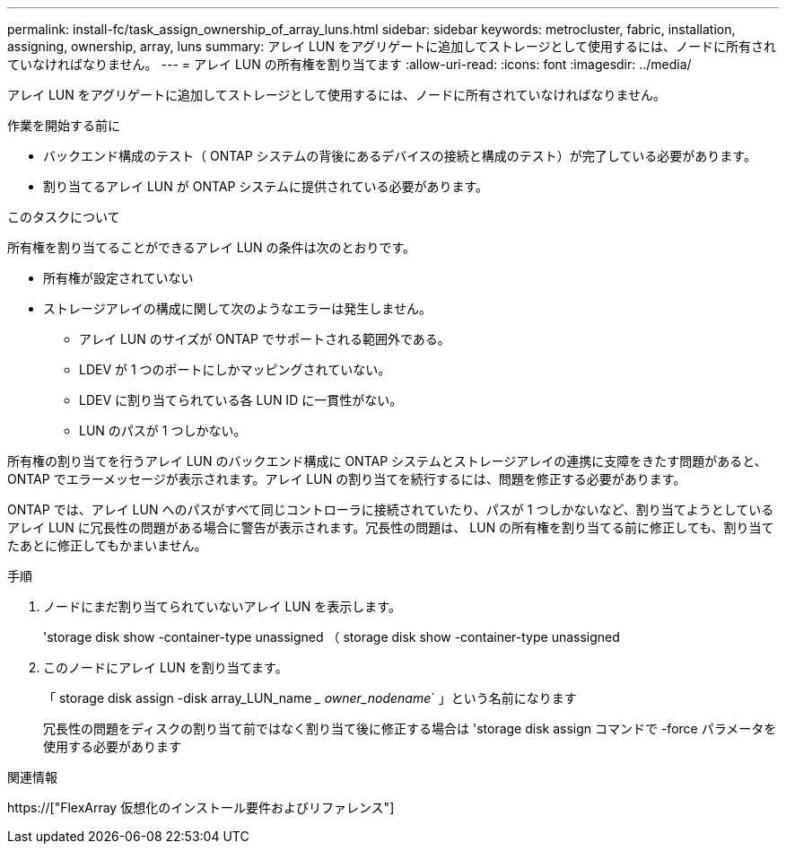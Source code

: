 ---
permalink: install-fc/task_assign_ownership_of_array_luns.html 
sidebar: sidebar 
keywords: metrocluster, fabric, installation, assigning, ownership, array, luns 
summary: アレイ LUN をアグリゲートに追加してストレージとして使用するには、ノードに所有されていなければなりません。 
---
= アレイ LUN の所有権を割り当てます
:allow-uri-read: 
:icons: font
:imagesdir: ../media/


[role="lead"]
アレイ LUN をアグリゲートに追加してストレージとして使用するには、ノードに所有されていなければなりません。

.作業を開始する前に
* バックエンド構成のテスト（ ONTAP システムの背後にあるデバイスの接続と構成のテスト）が完了している必要があります。
* 割り当てるアレイ LUN が ONTAP システムに提供されている必要があります。


.このタスクについて
所有権を割り当てることができるアレイ LUN の条件は次のとおりです。

* 所有権が設定されていない
* ストレージアレイの構成に関して次のようなエラーは発生しません。
+
** アレイ LUN のサイズが ONTAP でサポートされる範囲外である。
** LDEV が 1 つのポートにしかマッピングされていない。
** LDEV に割り当てられている各 LUN ID に一貫性がない。
** LUN のパスが 1 つしかない。




所有権の割り当てを行うアレイ LUN のバックエンド構成に ONTAP システムとストレージアレイの連携に支障をきたす問題があると、 ONTAP でエラーメッセージが表示されます。アレイ LUN の割り当てを続行するには、問題を修正する必要があります。

ONTAP では、アレイ LUN へのパスがすべて同じコントローラに接続されていたり、パスが 1 つしかないなど、割り当てようとしているアレイ LUN に冗長性の問題がある場合に警告が表示されます。冗長性の問題は、 LUN の所有権を割り当てる前に修正しても、割り当てたあとに修正してもかまいません。

.手順
. ノードにまだ割り当てられていないアレイ LUN を表示します。
+
'storage disk show -container-type unassigned （ storage disk show -container-type unassigned

. このノードにアレイ LUN を割り当てます。
+
「 storage disk assign -disk array_LUN_name __ owner_nodename_` 」という名前になります

+
冗長性の問題をディスクの割り当て前ではなく割り当て後に修正する場合は 'storage disk assign コマンドで -force パラメータを使用する必要があります



.関連情報
https://["FlexArray 仮想化のインストール要件およびリファレンス"]

